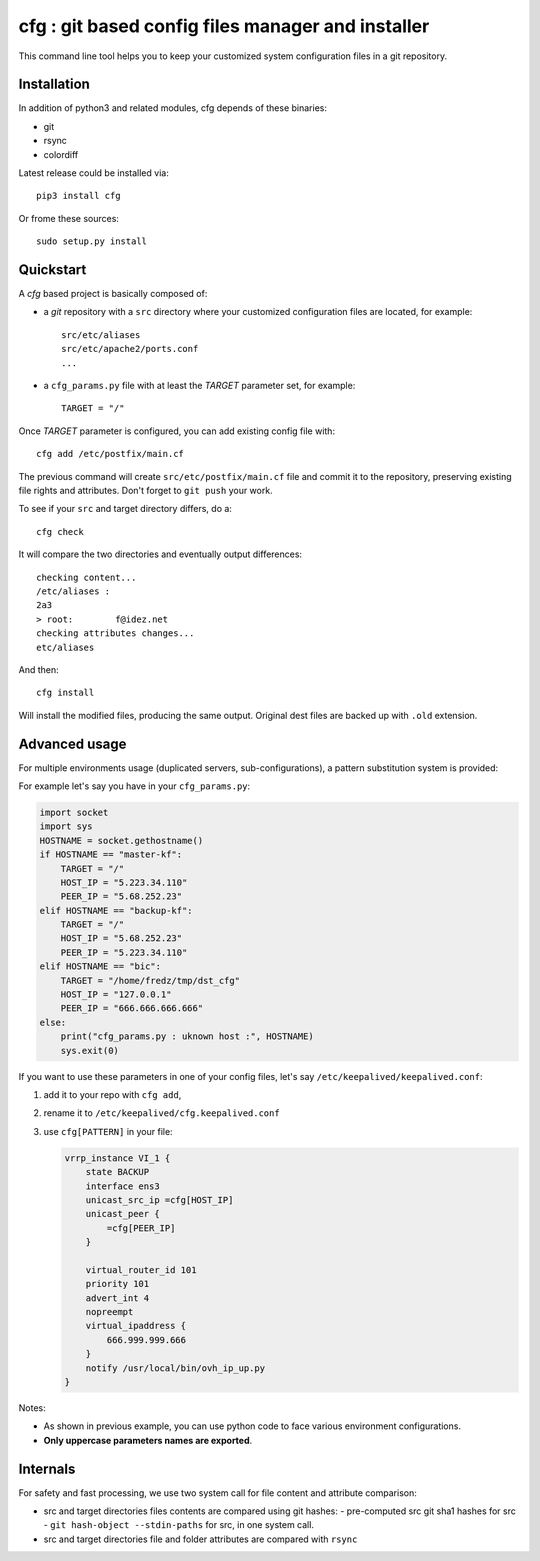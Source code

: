 cfg : git based config files manager and installer
==================================================

This command line tool helps you to keep your customized system configuration files in a
git repository.

Installation
------------

In addition of python3 and related modules, cfg depends of these binaries:

- git
- rsync
- colordiff

Latest release could be installed via::

  pip3 install cfg
  
Or frome these sources::

  sudo setup.py install

Quickstart
----------

A *cfg* based project is basically composed of:

- a *git* repository with a ``src`` directory where your customized configuration files
  are located, for example::

    src/etc/aliases
    src/etc/apache2/ports.conf
    ...

- a ``cfg_params.py`` file with at least the *TARGET* parameter set, for example::

    TARGET = "/"

Once *TARGET* parameter is configured, you can add existing config file with::

  cfg add /etc/postfix/main.cf

The previous command will create ``src/etc/postfix/main.cf`` file and commit it to the
repository, preserving existing file rights and attributes. Don't forget to ``git push``
your work.

To see if your ``src`` and target directory differs, do a::

  cfg check

It will compare the two directories and eventually output differences::

  checking content...
  /etc/aliases :
  2a3
  > root:        f@idez.net
  checking attributes changes...
  etc/aliases

And then::

  cfg install

Will install the modified files, producing the same output. Original dest files are
backed up with ``.old`` extension.

Advanced usage
--------------

For multiple environments usage (duplicated servers, sub-configurations), a pattern
substitution system is provided:

For example let's say you have in your ``cfg_params.py``:

.. code-block:: python

  import socket
  import sys
  HOSTNAME = socket.gethostname()
  if HOSTNAME == "master-kf":
      TARGET = "/"
      HOST_IP = "5.223.34.110"
      PEER_IP = "5.68.252.23"
  elif HOSTNAME == "backup-kf":
      TARGET = "/"
      HOST_IP = "5.68.252.23"
      PEER_IP = "5.223.34.110"
  elif HOSTNAME == "bic":
      TARGET = "/home/fredz/tmp/dst_cfg"
      HOST_IP = "127.0.0.1"
      PEER_IP = "666.666.666.666"
  else:
      print("cfg_params.py : uknown host :", HOSTNAME)
      sys.exit(0)

If you want to use these parameters in one of your config files, let's say ``/etc/keepalived/keepalived.conf``:

1. add it to your repo with ``cfg add``,
2. rename it to ``/etc/keepalived/cfg.keepalived.conf``
3. use ``cfg[PATTERN]`` in your file:

   .. code-block:: squid

    vrrp_instance VI_1 {
        state BACKUP
        interface ens3
        unicast_src_ip =cfg[HOST_IP]
        unicast_peer {
            =cfg[PEER_IP]
        }
    
        virtual_router_id 101
        priority 101
        advert_int 4
        nopreempt
        virtual_ipaddress {
            666.999.999.666
        }
        notify /usr/local/bin/ovh_ip_up.py
    }

Notes:

- As shown in previous example, you can use python code to face various environment
  configurations.
- **Only uppercase parameters names are exported**.

Internals
---------

For safety and fast processing, we use two system call for file content and attribute
comparison:

- src and target directories files contents are compared using git hashes:
  - pre-computed src git sha1 hashes for src
  - ``git hash-object --stdin-paths`` for src, in one system call.
- src and target directories file and folder attributes are compared with ``rsync``


